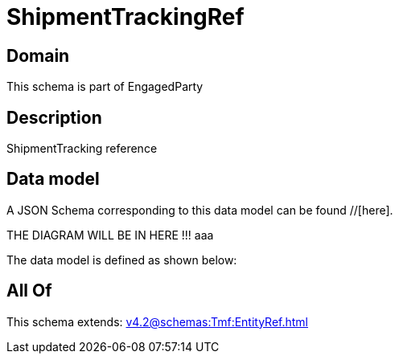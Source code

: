 = ShipmentTrackingRef

[#domain]
== Domain

This schema is part of EngagedParty

[#description]
== Description
ShipmentTracking reference


[#data_model]
== Data model

A JSON Schema corresponding to this data model can be found //[here].

THE DIAGRAM WILL BE IN HERE !!!
aaa

The data model is defined as shown below:


[#all_of]
== All Of

This schema extends: xref:v4.2@schemas:Tmf:EntityRef.adoc[]
